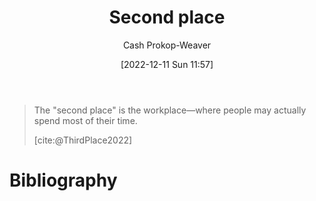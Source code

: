 :PROPERTIES:
:ID:       734b5d37-a342-4dbe-9e6a-e63df297433a
:LAST_MODIFIED: [2023-10-30 Mon 08:04]
:END:
#+title: Second place
#+hugo_custom_front_matter: :slug "734b5d37-a342-4dbe-9e6a-e63df297433a"
#+author: Cash Prokop-Weaver
#+date: [2022-12-11 Sun 11:57]
#+filetags: :concept:

#+begin_quote
The "second place" is the workplace—where people may actually spend most of their time.

[cite:@ThirdPlace2022]
#+end_quote

* Flashcards :noexport:
** Describe :fc:
:PROPERTIES:
:CREATED: [2022-12-11 Sun 12:00]
:FC_CREATED: 2022-12-11T20:01:25Z
:FC_TYPE:  double
:ID:       27ab0c60-4953-4a92-b975-5a30ff4c4708
:END:
:REVIEW_DATA:
| position | ease | box | interval | due                  |
|----------+------+-----+----------+----------------------|
| front    | 2.50 |   8 |   411.82 | 2024-12-15T10:41:11Z |
| back     | 2.05 |   6 |    50.40 | 2023-12-06T17:54:53Z |
:END:

[[id:734b5d37-a342-4dbe-9e6a-e63df297433a][Second place]]

*** Back
The workplace; where people spend most of their waking time.
*** Source
[cite:@ThirdPlace2022]
* Bibliography
#+print_bibliography:
